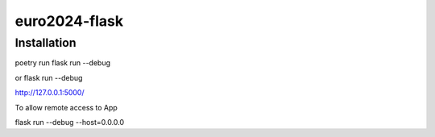 ==============
euro2024-flask
==============

Installation
------------

poetry run flask run --debug

or flask run --debug

http://127.0.0.1:5000/

To allow remote access to App

flask run --debug --host=0.0.0.0

